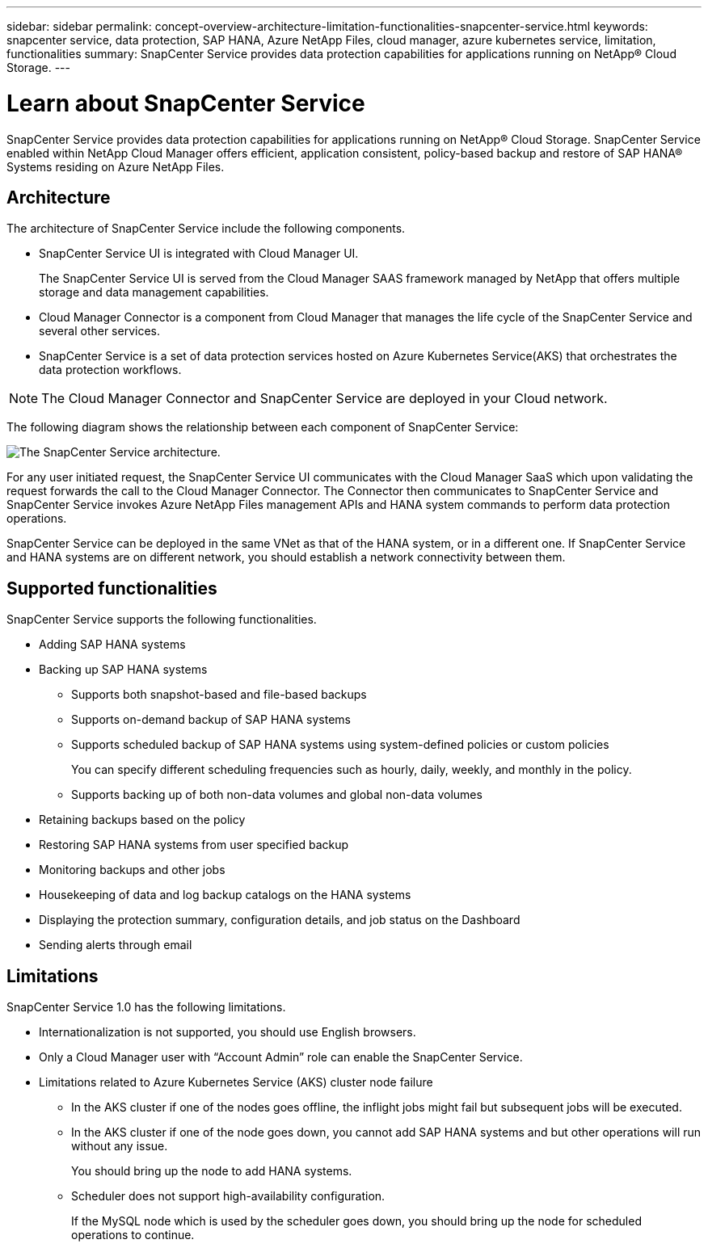 ---
sidebar: sidebar
permalink: concept-overview-architecture-limitation-functionalities-snapcenter-service.html
keywords: snapcenter service, data protection, SAP HANA, Azure NetApp Files, cloud manager, azure kubernetes service, limitation, functionalities
summary: SnapCenter Service provides data protection capabilities for applications running on NetApp® Cloud Storage.
---

= Learn about SnapCenter Service
:hardbreaks:
:nofooter:
:icons: font
:linkattrs:
:imagesdir: ./media/

[.lead]
SnapCenter Service provides data protection capabilities for applications running on NetApp® Cloud Storage. SnapCenter Service enabled within NetApp Cloud Manager offers efficient, application consistent, policy-based backup and restore of SAP HANA® Systems residing on Azure NetApp Files.

== Architecture
The architecture of SnapCenter Service include the following components.

* SnapCenter Service UI is integrated with Cloud Manager UI.
+
The SnapCenter Service UI is served from the Cloud Manager SAAS framework managed by NetApp that offers multiple storage and data management capabilities.
* Cloud Manager Connector is a component from Cloud Manager that manages the life cycle of the SnapCenter Service and several other services.
* SnapCenter Service is a set of data protection services hosted on Azure Kubernetes Service(AKS) that orchestrates the data protection workflows.

NOTE: The Cloud Manager Connector and SnapCenter Service are deployed in your Cloud network.

The following diagram shows the relationship between each component of SnapCenter Service:

image:anf-architecture.png[The SnapCenter Service architecture.]

For any user initiated request, the SnapCenter Service UI communicates with the Cloud Manager SaaS which upon validating the request forwards the call to the Cloud Manager Connector. The Connector then communicates to SnapCenter Service and SnapCenter Service invokes Azure NetApp Files management APIs and HANA system commands to perform data protection operations.

SnapCenter Service can be deployed in the same VNet as that of the HANA system, or in a different one. If SnapCenter Service and HANA systems are on different network, you should establish a network connectivity between them.

== Supported functionalities
SnapCenter Service supports the following functionalities.

* Adding SAP HANA systems
* Backing up SAP HANA systems
** Supports both snapshot-based and file-based backups
** Supports on-demand backup of SAP HANA systems
** Supports scheduled backup of SAP HANA systems using system-defined policies or custom policies
+
You can specify different scheduling frequencies such as hourly, daily, weekly, and monthly in the policy.
** Supports backing up of both non-data volumes and global non-data volumes
* Retaining backups based on the policy
*	Restoring SAP HANA systems from user specified backup
*	Monitoring backups and other jobs
* Housekeeping of data and log backup catalogs on the HANA systems
*	Displaying the protection summary, configuration details, and job status on the Dashboard
*	Sending alerts through email

== Limitations
SnapCenter Service 1.0 has the following limitations.

*	Internationalization is not supported, you should use English browsers.
*	Only a Cloud Manager user with “Account Admin” role can enable the SnapCenter Service.
// Included the below points for JIRA:AMS-7748 - Limitation 3 & 4
* Limitations related to Azure Kubernetes Service (AKS) cluster node failure
** In the AKS cluster if one of the nodes goes offline, the inflight jobs might fail but subsequent jobs will be executed.
** In the AKS cluster if one of the node goes down, you cannot add SAP HANA systems and but other operations will run without any issue.
+
You should bring up the node to add HANA systems.
** Scheduler does not support high-availability configuration.
+
If the MySQL node which is used by the scheduler goes down, you should bring up the node for scheduled operations to continue.
